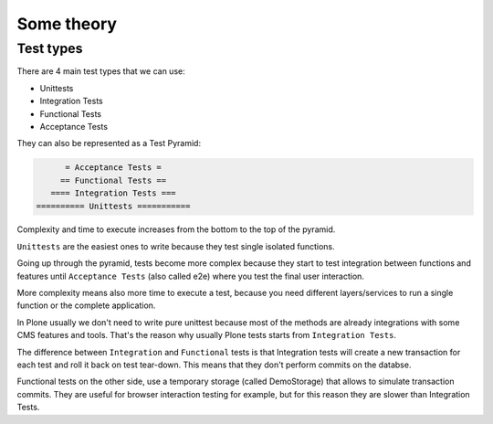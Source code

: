 Some theory
===========

Test types
----------

There are 4 main test types that we can use:

- Unittests
- Integration Tests
- Functional Tests
- Acceptance Tests

They can also be represented as a Test Pyramid:

.. code-block:: none

          = Acceptance Tests =
         == Functional Tests ==
       ==== Integration Tests ===
    ========== Unittests ===========

Complexity and time to execute increases from the bottom to the top of the pyramid.

``Unittests`` are the easiest ones to write because they test single isolated functions.

Going up through the pyramid, tests become more complex because they start to test integration between functions and features
until ``Acceptance Tests`` (also called e2e) where you test the final user interaction.

More complexity means also more time to execute a test, because you need different layers/services to run a single function or the complete application.

In Plone usually we don't need to write pure unittest because most of the methods are already integrations with some CMS features and tools.
That's the reason why usually Plone tests starts from ``Integration Tests``.

The difference between ``Integration`` and ``Functional`` tests is that Integration tests will create a new transaction for each test and roll 
it back on test tear-down. This means that they don't perform commits on the databse.

Functional tests on the other side, use a temporary storage (called DemoStorage) that allows to simulate transaction commits.
They are useful for browser interaction testing for example, but for this reason they are slower than Integration Tests.
